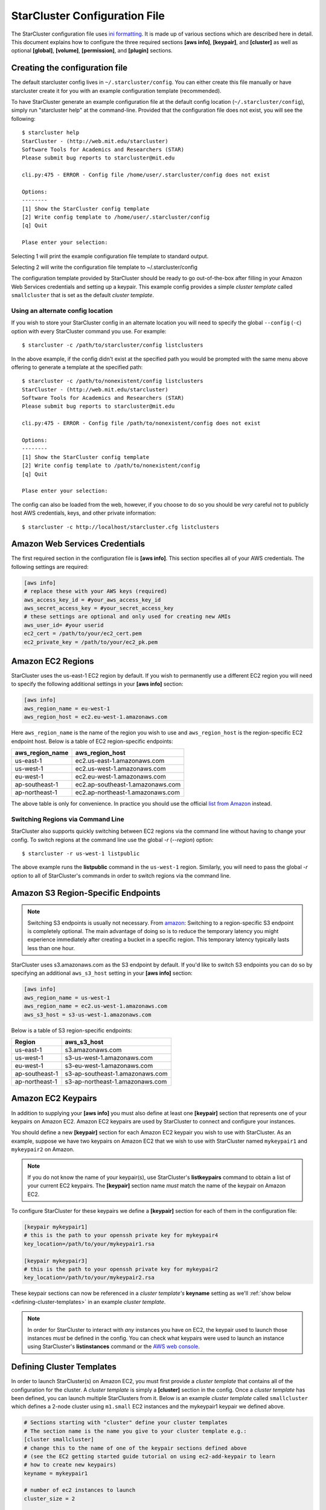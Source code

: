 ******************************
StarCluster Configuration File
******************************
The StarCluster configuration file uses `ini formatting
<http://en.wikipedia.org/wiki/INI_file>`_. It is made up of various sections
which are described here in detail. This document explains how to configure the
three required sections **[aws info]**, **[keypair]**, and **[cluster]** as
well as optional **[global]**, **[volume]**, **[permission]**, and **[plugin]**
sections.

Creating the configuration file
-------------------------------
The default starcluster config lives in ``~/.starcluster/config``. You can
either create this file manually or have starcluster create it for you with an
example configuration template (recommended).

To have StarCluster generate an example configuration file at the default
config location (``~/.starcluster/config``), simply run "starcluster help" at
the command-line.  Provided that the configuration file does not exist, you
will see the following::

    $ starcluster help
    StarCluster - (http://web.mit.edu/starcluster)
    Software Tools for Academics and Researchers (STAR)
    Please submit bug reports to starcluster@mit.edu

    cli.py:475 - ERROR - Config file /home/user/.starcluster/config does not exist

    Options:
    --------
    [1] Show the StarCluster config template
    [2] Write config template to /home/user/.starcluster/config
    [q] Quit

    Plase enter your selection:

Selecting 1 will print the example configuration file template to standard
output.

Selecting 2 will write the configuration file template to ~/.starcluster/config

The configuration template provided by StarCluster should be ready to go
out-of-the-box after filling in your Amazon Web Services credentials and
setting up a keypair. This example config provides a simple *cluster template*
called ``smallcluster`` that is set as the default *cluster template*.

Using an alternate config location
^^^^^^^^^^^^^^^^^^^^^^^^^^^^^^^^^^
If you wish to store your StarCluster config in an alternate location you will
need to specify the global ``--config`` (``-c``) option with every StarCluster
command you use. For example::

    $ starcluster -c /path/to/starcluster/config listclusters

In the above example, if the config didn't exist at the specified path you
would be prompted with the same menu above offering to generate a template at
the specified path::

    $ starcluster -c /path/to/nonexistent/config listclusters
    StarCluster - (http://web.mit.edu/starcluster)
    Software Tools for Academics and Researchers (STAR)
    Please submit bug reports to starcluster@mit.edu

    cli.py:475 - ERROR - Config file /path/to/nonexistent/config does not exist

    Options:
    --------
    [1] Show the StarCluster config template
    [2] Write config template to /path/to/nonexistent/config
    [q] Quit

    Plase enter your selection:

The config can also be loaded from the web, however, if you choose to do so you
should be *very* careful not to publicly host AWS credentials, keys, and
other private information::

    $ starcluster -c http://localhost/starcluster.cfg listclusters

.. seealso::

    See also: :ref:`splitting-the-config`

Amazon Web Services Credentials
-------------------------------
The first required section in the configuration file is **[aws info]**. This
section specifies all of your AWS credentials. The following settings are
required:

.. code-block:: ini

    [aws info]
    # replace these with your AWS keys (required)
    aws_access_key_id = #your_aws_access_key_id
    aws_secret_access_key = #your_secret_access_key
    # these settings are optional and only used for creating new AMIs
    aws_user_id= #your userid
    ec2_cert = /path/to/your/ec2_cert.pem
    ec2_private_key = /path/to/your/ec2_pk.pem

Amazon EC2 Regions
------------------
StarCluster uses the us-east-1 EC2 region by default. If you wish to
permanently use a different EC2 region you will need to specify the following
additional settings in your **[aws info]** section:

.. code-block:: ini

    [aws info]
    aws_region_name = eu-west-1
    aws_region_host = ec2.eu-west-1.amazonaws.com

Here ``aws_region_name`` is the name of the region you wish to use and
``aws_region_host`` is the region-specific EC2 endpoint host. Below is a table of
EC2 region-specific endpoints:

=====================  ==================================
aws_region_name        aws_region_host
=====================  ==================================
us-east-1              ec2.us-east-1.amazonaws.com
us-west-1              ec2.us-west-1.amazonaws.com
eu-west-1              ec2.eu-west-1.amazonaws.com
ap-southeast-1         ec2.ap-southeast-1.amazonaws.com
ap-northeast-1         ec2.ap-northeast-1.amazonaws.com
=====================  ==================================

.. _list from Amazon: http://docs.amazonwebservices.com/general/latest/gr/rande.html#ec2_region

The above table is only for convenience. In practice you should use the
official `list from Amazon`_ instead.

Switching Regions via Command Line
^^^^^^^^^^^^^^^^^^^^^^^^^^^^^^^^^^
StarCluster also supports quickly switching between EC2 regions via the command
line without having to change your config. To switch regions at the command
line use the global *-r* (*--region*) option::

    $ starcluster -r us-west-1 listpublic

The above example runs the **listpublic** command in the ``us-west-1`` region.
Similarly, you will need to pass the global *-r* option to all of StarCluster's
commands in order to switch regions via the command line.

.. seealso::

    See also: :ref:`tips-for-switching-regions`

Amazon S3 Region-Specific Endpoints
-----------------------------------
.. _amazon: http://aws.amazon.com/articles/3912
.. note::

   Switching S3 endpoints is usually not necessary. From amazon_: Switching to
   a region-specific S3 endpoint is completely optional.  The main advantage of
   doing so is to reduce the temporary latency you might experience immediately
   after creating a bucket in a specific region.  This temporary latency
   typically lasts less than one hour.

StarCluster uses s3.amazonaws.com as the S3 endpoint by default. If you'd like
to switch S3 endpoints you can do so by specifying an additional
``aws_s3_host`` setting in your **[aws info]** section:

.. code-block:: ini

    [aws info]
    aws_region_name = us-west-1
    aws_region_name = ec2.us-west-1.amazonaws.com
    aws_s3_host = s3-us-west-1.amazonaws.com

Below is a table of S3 region-specific endpoints:

================  =================================
Region            aws_s3_host
================  =================================
us-east-1         s3.amazonaws.com
us-west-1         s3-us-west-1.amazonaws.com
eu-west-1         s3-eu-west-1.amazonaws.com
ap-southeast-1    s3-ap-southeast-1.amazonaws.com
ap-northeast-1    s3-ap-northeast-1.amazonaws.com
================  =================================

Amazon EC2 Keypairs
-------------------
In addition to supplying your **[aws info]** you must also define at least one
**[keypair]** section that represents one of your keypairs on Amazon EC2.
Amazon EC2 keypairs are used by StarCluster to connect and configure your
instances.

You should define a new **[keypair]** section for each Amazon EC2 keypair you
wish to use with StarCluster.  As an example, suppose we have two keypairs on
Amazon EC2 that we wish to use with StarCluster named ``mykeypair1`` and
``mykeypair2`` on Amazon.

.. note::

   If you do not know the name of your keypair(s), use StarCluster's
   **listkeypairs** command to obtain a list of your current EC2 keypairs. The
   **[keypair]** section name *must* match the name of the keypair on Amazon
   EC2.

To configure StarCluster for these keypairs we define a **[keypair]** section
for each of them in the configuration file:

.. code-block:: ini

    [keypair mykeypair1]
    # this is the path to your openssh private key for mykeypair4
    key_location=/path/to/your/mykeypair1.rsa

    [keypair mykeypair3]
    # this is the path to your openssh private key for mykeypair2
    key_location=/path/to/your/mykeypair2.rsa

These keypair sections can now be referenced in a *cluster template's*
**keyname** setting as we'll :ref:`show below <defining-cluster-templates>` in
an example *cluster template*.

.. _AWS web console: http://aws.amazon.com/console

.. note::

   In order for StarCluster to interact with *any* instances you have on EC2,
   the keypair used to launch those instances *must* be defined in the
   config. You can check what keypairs were used to launch an instance using
   StarCluster's **listinstances** command or the `AWS web console`_.

.. _defining-cluster-templates:

Defining Cluster Templates
--------------------------
In order to launch StarCluster(s) on Amazon EC2, you must first provide a
*cluster template* that contains all of the configuration for the cluster. A
*cluster template* is simply a **[cluster]** section in the config. Once a
*cluster template* has been defined, you can launch multiple StarClusters from
it. Below is an example *cluster template* called ``smallcluster`` which
defines a 2-node cluster using ``m1.small`` EC2 instances and the mykeypair1
keypair we defined above.

.. code-block:: ini

    # Sections starting with "cluster" define your cluster templates
    # The section name is the name you give to your cluster template e.g.:
    [cluster smallcluster]
    # change this to the name of one of the keypair sections defined above
    # (see the EC2 getting started guide tutorial on using ec2-add-keypair to learn
    # how to create new keypairs)
    keyname = mykeypair1

    # number of ec2 instances to launch
    cluster_size = 2

    # create the following user on the cluster
    cluster_user = sgeadmin
    # optionally specify shell (defaults to bash)
    # options: bash, zsh, csh, ksh, tcsh
    cluster_shell = bash

    # AMI for master node. Defaults to NODE_IMAGE_ID if not specified
    # The base i386 StarCluster AMI is ami-0330d16a
    # The base x86_64 StarCluster AMI is ami-0f30d166
    master_image_id = ami-0330d16a

    # instance type for master node.
    # defaults to NODE_INSTANCE_TYPE if not specified
    master_instance_type = m1.small

    # AMI for worker nodes.
    # Also used for the master node if MASTER_IMAGE_ID is not specified
    # The base i386 StarCluster AMI is ami-0330d16a
    # The base x86_64 StarCluster AMI is ami-0f30d166
    node_image_id = ami-0330d16a

    # instance type for worker nodes. Also used for the master node if
    # MASTER_INSTANCE_TYPE is not specified
    node_instance_type = m1.small

    # availability zone
    availability_zone = us-east-1c

Defining Multiple Cluster Templates
-----------------------------------
You are not limited to defining just one *cluster template*. StarCluster allows
you to define multiple independent cluster templates by simply creating a new
**[cluster]** section with all of the same settings (different values of
course).

However, you may find that defining new *cluster templates* is some what
repetitive with respect to redefining the same settings over and over. To
remedy this situation, StarCluster allows *cluster templates* to extend other
*cluster templates*:

.. code-block:: ini

    [cluster mediumcluster]
    # Declares that this cluster uses smallcluster's settings as defaults
    extends = smallcluster
    # this rest of this section is identical to smallcluster except for the following settings:
    keyname = mykeypair2
    node_instance_type = c1.xlarge
    cluster_size = 8
    volumes = biodata2

In the example above, ``mediumcluster`` will use all of ``smallcluster``'s
settings as defaults. All other settings in the ``mediumcluster`` template
override these defaults. For the ``mediumcluster`` template above, we can see
that ``mediumcluster`` is the same as ``smallcluster`` except for its
``keyname``, ``node_instance_type``, ``cluster_size``, and ``volumes``
settings.

Setting the Default Cluster Template
------------------------------------
StarCluster allows you to specify a default *cluster template* to be used when
using the **start** command. This is useful for users that mostly use a single
*cluster template*. To define a default *cluster template*, define a
**[global]** section and configure the **default_template** setting:

.. code-block:: ini

    [global]
    default_template = smallcluster

The above example sets the ``smallcluster`` *cluster template* as the default.

.. note::

   If you do not specify a default *cluster template* in the config you will
   have to specify one at the command line using the ``--cluster-template``
   (``-c``) option.

Amazon EBS Volumes
------------------

.. warning::
   Using EBS volumes with StarCluster is completely optional, however, if you
   do not use an EBS volume with StarCluster, any data that you wish to keep
   around after shutdown must be manually copied somewhere outside of the
   cluster (e.g. download the data locally or move it to S3 manually).  This is
   because local instance storage on EC2 is ephemeral and does not persist
   after an instance has been terminated. The advantage of using EBS volumes
   with StarCluster is that when you shutdown a particular cluster, any data
   saved on an EBS volume attached to that cluster will be available the next
   time the volume is attached to another cluster or EC2 instance.

StarCluster has the ability to use Amazon EBS volumes to provide persistent
data storage on a given cluster. If you wish to use EBS volumes with
StarCluster you will need to define a **[volume]** section in the configuration
file for each volume you wish to use with StarCluster and then add this
**[volume]** section name to a *cluster template*'s **volumes** setting.

To configure an EBS volume for use with Starcluster, define a new **[volume]**
section for each EBS volume. For example, suppose we have two volumes we'd like
to use: ``vol-c9999999`` and ``vol-c8888888``. Below is an example configuration for
these volumes:

.. code-block:: ini

    [volume myvoldata1]
    # this is the Amazon EBS volume id
    volume_id=vol-c9999999
    # the path to mount this EBS volume on
    # (this path will also be nfs shared to all nodes in the cluster)
    mount_path=/home

    [volume myvoldata2]
    volume_id=vol-c8888888
    mount_path=/scratch

    [volume myvoldata2-alternate]
    # same volume as myvoldata2 but uses 2nd partition instead of 1st
    volume_id=vol-c8888888
    mount_path=/scratch2
    partition=2

StarCluster by default attempts to mount either the entire drive or the first
partition in the volume onto the master node. It is possible to use a different
partition by configuring a **partition** setting in your **[volume]** section
as in the ``myvoldata2-alternate`` example above.

After defining one or more **[volume]** sections, you then need to add them to
a *cluster template* in order to use them. To do this, specify the **[volume]**
section name(s) in the **volumes** setting in one or more of your *cluster
templates*. For example, to use both ``myvoldata1`` and ``myvoldata2`` from the
above example in a *cluster template* called ``smallcluster``:

.. code-block:: ini

    [cluster smallcluster]
    volumes = myvoldata1, myvoldata2

Now any time a cluster is started using the ``smallcluster`` template,
``myvoldata1`` will be mounted to ``/home`` on the master, ``myvoldata2`` will
be mounted to ``/scratch`` on the master, and both ``/home`` and ``/scratch``
will be NFS-shared to the rest of the cluster nodes.

.. seealso::

   See the :doc:`volumes` documentation to learn how to use StarCluster to
   easily create, format, and configure new EBS volumes.

.. _config_permissions:

Amazon Security Group Permissions
---------------------------------
When starting a cluster each node is added to a common security group. This
security group is created by StarCluster and has a name of the form
``@sc-<cluster_tag>`` where ``<cluster_tag>`` is the name you provided to the
**start** command.

By default, StarCluster adds a permission to this security group that allows
access to port 22 (ssh) from all IP addresses. This is needed so that
StarCluster can connect to the instances and configure them properly. If you
want to specify additional security group permissions to be set after starting
your cluster you can do so in the config by creating one or more
**[permission]** sections. These sections can then be specified in one or more
cluster templates. Here's an example that opens port 80 (web server) to the
world for the ``smallcluster`` template:

.. code-block:: ini

    [permission www]
    # open port 80 to the world
    from_port = 80
    to_port = 80

    [permission ftp]
    # open port 21 only to a single ip
    from_port = 21
    to_port = 21
    cidr_ip = 66.249.90.104/32

    [permission myrange]
    # open all ports in the range 8000-9000 to the world
    from_port = 8000
    to_port = 9000

    [cluster smallcluster]
    permissions = www, ftp, myrange

A permission section specifies a port range to open to a given network range
(cidr_ip). By default, the network range is set to ``0.0.0.0/0`` which
represents any ip address (ie the "world"). In the above example, we created a
permission section called ``www`` that opens port 80 to the "world" by setting
the from_port and to_port both to be 80.  You can restrict the ip addresses
that the rule applies to by specifying the proper cidr_ip setting. In the above
example, the ``ftp`` permission specifies that only ``66.249.90.104`` ip
address can access port 21 on the cluster nodes.

Defining Plugins
-------------------
StarCluster also has support for user contributed plugins (see :doc:`plugins`).
To configure a *cluster template* to use a particular plugin, we must first
create a plugin section for each plugin we wish to use. For example, suppose we
have two plugins ``myplug1`` and ``myplug2``:

.. code-block:: ini

    [plugin myplug1]
    setup_class = myplug1.SetupClass
    myplug1_arg_one = 2

    [plugin myplug2]
    setup_class = myplug2.SetupClass
    myplug2_arg_one = 3

In this example, ``myplug1_arg_one`` and ``myplug2_arg_one`` are arguments to
the plugin's *setup_class*. The argument names were made up for this example.
The names of a plugin's arguments in general depends on the plugin being used.
Some plugins may not even have arguments.

After you've defined some **[plugin]** sections, you can reference them in a
*cluster template* like so:

.. code-block:: ini

    [cluster mediumcluster]
    # Declares that this cluster uses smallcluster's settings as defaults
    extends = smallcluster
    # the rest  is identical to smallcluster except for the following settings:
    keyname = mykeypair2
    node_instance_type = c1.xlarge
    cluster_size = 8
    volumes = biodata2
    plugins = myplug1, myplug2

Notice the added ``plugins`` setting for the ``mediumcluster`` template. This
setting instructs StarCluster to first run the ``myplug1`` plugin and then the
``myplug2`` plugin afterwards. Reversing ``myplug1``/``myplug2`` in the plugins
setting in the above example would reverse the order of execution.

.. seealso::

    Learn more about the :doc:`plugins`

.. _splitting-the-config:

Splitting the Config into Multiple Files
----------------------------------------
In some cases you may wish to split your configuration file into separate files
for convenience. For example, you may wish to organize all keypairs, cluster
templates, permissions, volumes, etc. into separate files to make it easier to
access the relevant settings without browsing the entire config all at once. To
do this, simply create a new set of files and put the relevant config sections
into the files:

.. note::

    The following list of files are just examples. You are free to create any
    number of files, name them anything you want, and distribute any of the
    sections in the config to these files in any way you see fit. The only
    exception is that the **[global]** section *must* live in either the
    default config ``$HOME/.starcluster/config`` or the config specified by the
    global ``--config`` (``-c``) command line option.

**File**: ``$HOME/.starcluster/awskeys``

.. code-block:: ini

    [aws info]
    aws_access_key_id = #your_aws_access_key_id
    aws_secret_access_key = #your_secret_access_key

    [key mykey1]
    key_location=/path/to/key1

    [key mykey2]
    key_location=/path/to/key2

**File**: ``$HOME/.starcluster/clusters``

.. code-block:: ini

    [cluster smallcluster]
    cluster_size = 5
    keyname = mykey1
    node_image_id = ami-99999999

    [cluster largecluster]
    extends = smallcluster
    cluster_size = 50
    node_image_id = ami-88888888

**File**: ``$HOME/.starcluster/vols``

.. code-block:: ini

    [key mykey]
    key_location=/path/to/key

Then define the files in the config using the *include* setting in the
**[global]** section of the default StarCluster config
(``~/.starcluster/config``):

.. code-block:: ini

    [global]
    include = ~/.starcluster/awskeys, ~/.starcluster/clusters, ~/.starcluster/vols

Loading Configs from the Web
^^^^^^^^^^^^^^^^^^^^^^^^^^^^
The files in the above example could also be loaded from the web. Let's say
we've hosted, for example, the cluster templates in ``~/.starcluster/clusters``
on an http server at the url: ``http://myhost/cluster.cfg``. To load these
cluster templates from the web we just add the web address(es) to the list of
includes:

.. code-block:: ini

    [global]
    include = ~/.starcluster/keys, http://myhost/cluster.cfg, ~/.starcluster/vols

Notice in the above example we only load the cluster templates from the web. The
aws credentials, keypairs, volumes, etc. will all be loaded locally in this case.

StarCluster also supports loading the default config containing the
**[global]** section from the web::

    $ starcluster -c http://myhost/sc.cfg listvolumes

If you choose to load the default config from the web it's recommended that
only a **[global]** section is defined that includes configs either locally,
from the web, or both. It's also important

.. _tips-for-switching-regions:

Tips for Switching Regions
--------------------------
.. note::

    All examples in this section use ``us-west-1`` as the *target* region. You
    should replace ``us-west-1`` in these examples with your target region.
    Also, you do not need to pass the global ``--region`` (``-r``) flag if
    you've configured your **[aws info]** section to permanently use the target
    region.

In general, keypairs, AMIs, and EBS Volumes are all region-specific and must be
recreated or migrated before you can use them in an alternate region. To create
a new keypair in the target region, use the **createkey** command while passing
the global ``--region`` (``-r``) flag::

    $ starcluster -r us-west-1 createkey -o ~/.ssh/uswestkey.rsa myuswestkey

The above example creates a new keypair called *myuswestkey* in the
``us-west-1`` region and stores the key file in *~/.ssh/uswestkey.rsa*. Once
you've created a new keypair in the target region you must define the new
keypair in the config. For the above ``us-west-1`` example:

.. code-block:: ini

    [key myuswestkey]
    KEY_LOCATION = ~/.ssh/uswestkey.rsa

Similarly you can obtain a list of available StarCluster AMIs in the target
region using::

    $ starcluster -r us-west-1 listpublic

Finally, to (optionally) create new EBS volumes in the target region::

    $ starcluster -r us-west-1 createvolume -n myuswestvol 10 us-west-1a

Given that a *cluster template* references these region-specific items you must
either override the relevant settings at the command line using the *start*
command's option flags or create separate *cluster templates* configured for
each region you use. To override the releveant settings at the command line::

    $ starcluster -r us-west-1 start -k myuswestkey -n ami-99999999

If you often use multiple regions you will most likely want to create separate
*cluster templates* for each region by extending a common template,
*smallcluster* for examle, and overriding the relevant settings:

.. code-block:: ini

    [key myuswestkey]
    KEY_LOCATION = ~/.ssh/uswestkey.rsa

    [volume myuswestvol]
    VOLUME_ID = vol-99999999
    MOUNT_PATH = /data

    [cluster uswest-cluster]
    EXTENDS = smallcluster
    KEYNAME = uswestkey
    # The AMI must live in the target region!
    NODE_IMAGE_ID = ami-9999999
    VOLUMES = myuswestvol

The above example extends the default cluster template *smallcluster* and
overrides the relevant settings needed for the target region.

With the above template defined you can use the *start* command's *-c*
(*--cluster-template*) option to use the new region-specific template to easily
create a new cluster in the target region::

    $ starcluster -r us-west-1 start -c uswest-cluster mywestcluster
